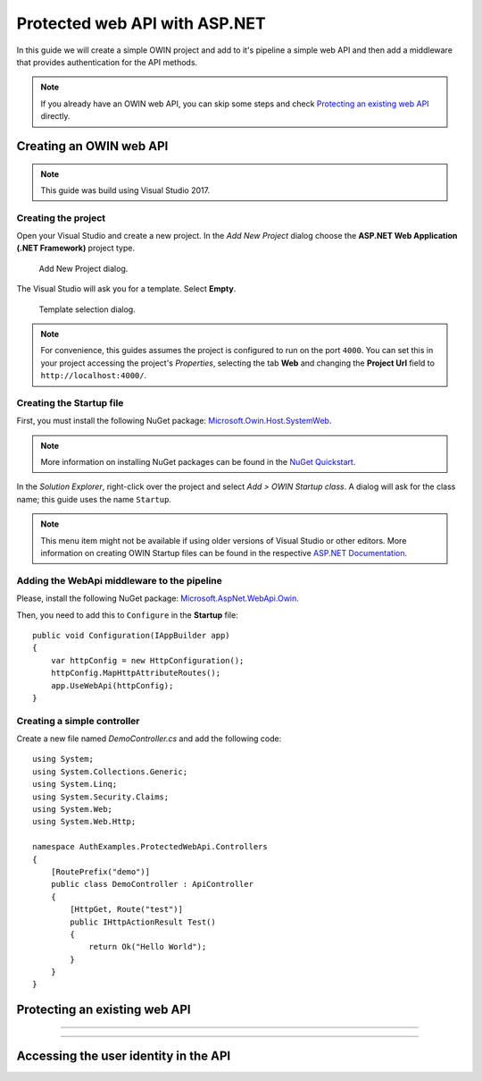 Protected web API with ASP.NET
################################################################################
In this guide we will create a simple OWIN project and add to it's pipeline a simple web API and then add a middleware that provides authentication for the API methods.

.. note:: If you already have an OWIN web API, you can skip some steps and check `Protecting an existing web API`_ directly.

Creating an OWIN web API
********************************************************************************

.. note:: This guide was build using Visual Studio 2017.

Creating the project
================================================================================

Open your Visual Studio and create a new project.
In the *Add New Project* dialog choose the **ASP.NET Web Application (.NET Framework)** project type.

.. figure:: img/1_newproject.png

  Add New Project dialog.


The Visual Studio will ask you for a template. Select **Empty**.

.. figure:: img/1_aspnet_template.png

  Template selection dialog.

.. note::
  For convenience, this guides assumes the project is configured to run on the port ``4000``.
  You can set this in your project accessing the project's *Properties*, selecting the tab **Web** and changing the **Project Url** field to ``http://localhost:4000/``.

Creating the Startup file
================================================================================
First, you must install the following NuGet package: `Microsoft.Owin.Host.SystemWeb <https://www.nuget.org/packages/Microsoft.Owin.Host.SystemWeb/>`_.

.. note:: More information on installing NuGet packages can be found in the `NuGet Quickstart <https://docs.microsoft.com/en-us/nuget/quickstart/use-a-package>`_.

In the *Solution Explorer*, right-click over the project and select *Add > OWIN Startup class*. A dialog will ask for the class name; this guide uses the name ``Startup``.

.. note:: This menu item might not be available if using older versions of Visual Studio or other editors.
  More information on creating OWIN Startup files can be found in the respective `ASP.NET Documentation <https://docs.microsoft.com/en-us/aspnet/aspnet/overview/owin-and-katana/owin-startup-class-detection>`_.

Adding the WebApi middleware to the pipeline
================================================================================
Please, install the following NuGet package: `Microsoft.AspNet.WebApi.Owin <https://www.nuget.org/packages/Microsoft.AspNet.WebApi.Owin/>`_.

Then, you need to add this to ``Configure`` in the **Startup** file::

  public void Configuration(IAppBuilder app)
  {
      var httpConfig = new HttpConfiguration();
      httpConfig.MapHttpAttributeRoutes();
      app.UseWebApi(httpConfig);
  }

Creating a simple controller
================================================================================
Create a new file named `DemoController.cs` and add the following code::

  using System;
  using System.Collections.Generic;
  using System.Linq;
  using System.Security.Claims;
  using System.Web;
  using System.Web.Http;

  namespace AuthExamples.ProtectedWebApi.Controllers
  {
      [RoutePrefix("demo")]
      public class DemoController : ApiController
      {
          [HttpGet, Route("test")]
          public IHttpActionResult Test()
          {
              return Ok("Hello World");
          }
      }
  }

Protecting an existing web API
********************************************************************************


================================================================================


================================================================================

.. todo:: fill in details
  ..
  .. Install-Package IdentityServer3.AccessTokenValidation (https://github.com/IdentityServer/IdentityServer3.AccessTokenValidation)
  .. Change Startup
  .. Add Authorize


Accessing the user identity in the API
********************************************************************************
.. todo:: fill in details

.. - Configure owin
.. - * Remove unused packages
.. - Add web api
.. - Protect
